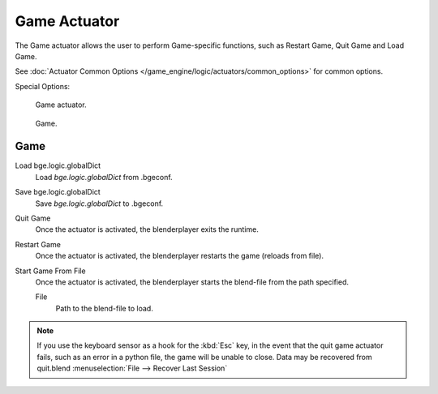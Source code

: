 
*************
Game Actuator
*************

The Game actuator allows the user to perform Game-specific functions, such as Restart Game,
Quit Game and Load Game.

See :doc:`Actuator Common Options </game_engine/logic/actuators/common_options>` for common options.

Special Options:


.. figure:: /images/bge_actuator_game.jpg
   :width: 271px

   Game actuator.


.. figure:: /images/bge_actuator_game_options.jpg
   :width: 271px

   Game.


Game
====

Load bge.logic.globalDict
   Load *bge.logic.globalDict* from .bgeconf.
Save bge.logic.globalDict
   Save *bge.logic.globalDict* to .bgeconf.
Quit Game
   Once the actuator is activated, the blenderplayer exits the runtime.
Restart Game
   Once the actuator is activated, the blenderplayer restarts the game (reloads from file).
Start Game From File
   Once the actuator is activated, the blenderplayer starts the blend-file from the path specified.

   File
      Path to the blend-file to load.


.. note::

   If you use the keyboard sensor as a hook for the :kbd:`Esc` key,
   in the event that the quit game actuator fails, such as an error in a python file,
   the game will be unable to close. Data may be recovered from quit.blend
   :menuselection:`File --> Recover Last Session`
